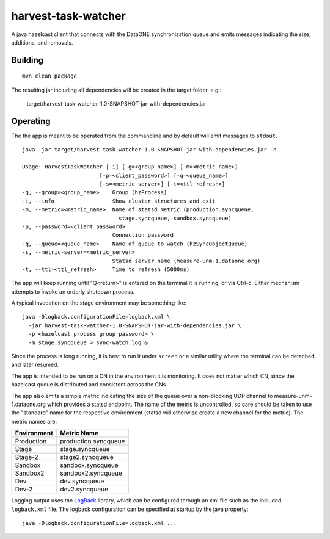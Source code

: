 harvest-task-watcher
====================

A java hazelcast client that connects with the DataONE synchronization queue and emits messages indicating the size, additions, and removals.

Building
--------

::

  mvn clean package

The resulting jar including all dependencies will be created in the target folder, e.g.:

  target/harvest-task-watcher-1.0-SNAPSHOT-jar-with-dependencies.jar


Operating
---------

The the app is meant to be operated from the commandline and by default will emit messages to ``stdout``.

::

  java -jar target/harvest-task-watcher-1.0-SNAPSHOT-jar-with-dependencies.jar -h

  Usage: HarvestTaskWatcher [-i] [-g=<group_name>] [-m=<metric_name>]
                          [-p=<client_password>] [-q=<queue_name>]
                          [-s=<metric_server>] [-t=<ttl_refresh>]
  -g, --group=<group_name>    Group (hzProcess)
  -i, --info                  Show cluster structures and exit
  -m, --metric=<metric_name>  Name of statsd metric (production.syncqueue,
                                stage.syncqueue, sandbox.syncqueue)
  -p, --password=<client_password>
                              Connection password
  -q, --queue=<queue_name>    Name of queue to watch (hzSyncObjectQueue)
  -s, --metric-server=<metric_server>
                              Statsd server name (measure-unm-1.dataone.org)
  -t, --ttl=<ttl_refresh>     Time to refresh (5000ms)


The app will keep running until "Q<return>" is entered on the terminal it is running, or via Ctrl-c. Either mechanism attempts to invoke an orderly shutdown process.

A typical invocation on the stage environment may be something like::

  java -Dlogback.configurationFile=logback.xml \
    -jar harvest-task-watcher-1.0-SNAPSHOT-jar-with-dependencies.jar \
    -p <hazelcast process group password> \
    -m stage.syncqueue > sync-watch.log &

Since the process is long running, it is best to run it under ``screen`` or a similar utility where the terminal can be detached and later resumed.

The app is intended to be run on a CN in the environment it is monitoring. It does not matter which CN, since the hazelcast queue is distributed and consistent across the CNs.

The app also emits a simple metric indicating the size of the queue over a non-blocking UDP channel to measure-unm-1.dataone.org which provides a statsd endpoint. The name of the metric is uncontrolled, so care should be taken to use the "standard" name for the respective environment (statsd will otherwise create a new channel for the metric). The metric names are:

=========== =====================
Environment Metric Name
=========== =====================
Production  production.syncqueue
Stage       stage.syncqueue
Stage-2     stage2.syncqueue
Sandbox     sandbox.syncqueue
Sandbox2    sandbox2.syncqueue
Dev         dev.syncqueue
Dev-2       dev2.syncqueue
=========== =====================


Logging output uses the `LogBack <https://logback.qos.ch/manual/configuration.html>`_ library, which can be configured through an xml file such as the included ``logback.xml`` file. The logback configuration can be specified at startup by the java property::

  java -Dlogback.configurationFile=logback.xml ...



